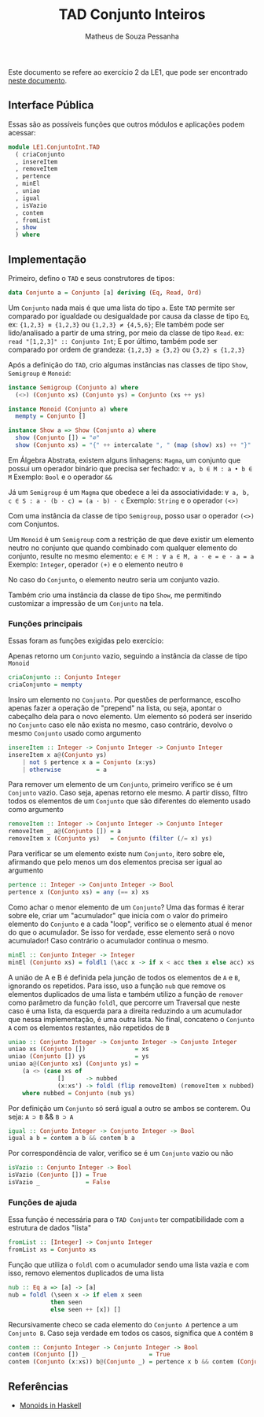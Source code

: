 #+title: TAD Conjunto Inteiros
#+author: Matheus de Souza Pessanha
#+email: matheus_pessanha2001@outlook.com

Este documento se refere ao exercício 2 da LE1, que pode ser encontrado [[../../../docs/listas_exercicios/EDI_Atividades_LE1.org][neste documento]].

** Interface Pública
   Essas são as possíveis funções que outros módulos e aplicações podem acessar:
   #+begin_src haskell
module LE1.ConjuntoInt.TAD
  ( criaConjunto
  , insereItem
  , removeItem
  , pertence
  , minEl
  , uniao
  , igual
  , isVazio
  , contem
  , fromList
  , show
  ) where
   #+end_src

** Implementação
   Primeiro, defino o =TAD= e seus construtores de tipos:
   #+begin_src haskell
data Conjunto a = Conjunto [a] deriving (Eq, Read, Ord)
   #+end_src

   Um =Conjunto= nada mais é que uma lista do tipo =a=.
   Este =TAD= permite ser comparado por igualdade ou desigualdade por causa da classe de tipo =Eq=, ex:
   ={1,2,3} ≡ {1,2,3}= ou ={1,2,3} ≠ {4,5,6}=;
   Ele também pode ser lido/analisado a partir de uma string, por meio da classe de tipo =Read=. ex:
   =read "[1,2,3]" :: Conjunto Int=;
   E por último, também pode ser comparado por ordem de grandeza:
   ={1,2,3} ≥ {3,2}= ou ={3,2} ≤ {1,2,3}=

   Após a definição do =TAD=, crio algumas instâncias nas classes de tipo =Show=, =Semigroup= e =Monoid=:
   #+begin_src haskell
instance Semigroup (Conjunto a) where
  (<>) (Conjunto xs) (Conjunto ys) = Conjunto (xs ++ ys)

instance Monoid (Conjunto a) where
  mempty = Conjunto []

instance Show a => Show (Conjunto a) where
  show (Conjunto []) = "∅"
  show (Conjunto xs) = "{" ++ intercalate ", " (map (show) xs) ++ "}"
   #+end_src

   Em Álgebra Abstrata, existem alguns linhagens:
   =Magma=, um conjunto que possui um operador binário que precisa ser fechado:
   =∀ a, b ∈ M : a • b ∈ M=
   Exemplo: =Bool= e o operador =&&=

   Já um =Semigroup= é um =Magma= que obedece a lei da associatividade:
   =∀ a, b, c ∈ S : a · (b · c) = (a · b) · c=
   Exemplo: =String= e o operador =(<>)=
 
   Com uma instância da classe de tipo =Semigroup=, posso usar o operador =(<>)= com Conjuntos.

   Um =Monoid= é um =Semigroup= com a restrição de que deve existir um elemento neutro no conjunto
   que quando combinado com qualquer elemento do conjunto, resulte no mesmo elemento:
   =e ∈ M : ∀ a ∈ M, a · e = e · a = a=
   Exemplo: =Integer=, operador =(+)= e o elemento neutro =0=

   No caso do =Conjunto=, o elemento neutro seria um conjunto vazio.

   Também crio uma instância da classe de tipo =Show=, me permitindo customizar a impressão
   de um =Conjunto= na tela.

*** Funções principais
    Essas foram as funções exigidas pelo exercício:

    Apenas retorno um =Conjunto= vazio, seguindo a instância da classe de tipo =Monoid=
    #+begin_src haskell
criaConjunto :: Conjunto Integer
criaConjunto = mempty
    #+end_src

    Insiro um elemento no =Conjunto=. Por questões de performance, escolho apenas fazer a operação
    de "prepend" na lista, ou seja, apontar o cabeçalho dela para o novo elemento. Um elemento
    só poderá ser inserido no =Conjunto= caso ele não exista no mesmo, caso contrário, devolvo
    o mesmo =Conjunto= usado como argumento
    #+begin_src haskell
insereItem :: Integer -> Conjunto Integer -> Conjunto Integer
insereItem x a@(Conjunto ys)
	| not $ pertence x a = Conjunto (x:ys)
	| otherwise          = a
    #+end_src

    Para remover um elemento de um =Conjunto=, primeiro verifico se é um =Conjunto= vazio.
    Caso seja, apenas retorno ele mesmo. A partir disso, filtro todos os elementos de um
    =Conjunto= que são diferentes do elemento usado como argumento
    #+begin_src haskell
removeItem :: Integer -> Conjunto Integer -> Conjunto Integer
removeItem _ a@(Conjunto []) = a
removeItem x (Conjunto ys)   = Conjunto (filter (/= x) ys)
    #+end_src

    Para verificar se um elemento existe num =Conjunto=, itero sobre ele, afirmando que pelo menos um
    dos elementos precisa ser igual ao argumento
    #+begin_src haskell
pertence :: Integer -> Conjunto Integer -> Bool
pertence x (Conjunto xs) = any (== x) xs
    #+end_src

    Como achar o menor elemento de um =Conjunto=? Uma das formas é iterar sobre ele, criar um "acumulador"
    que inicia com o valor do primeiro elemento do =Conjunto= e a cada "loop", verifico se o elemento atual
    é menor do que o acumulador. Se isso for verdade, esse elemento será o novo acumulador! Caso contrário
    o acumulador continua o mesmo.
    #+begin_src haskell
minEl :: Conjunto Integer -> Integer
minEl (Conjunto xs) = foldl1 (\acc x -> if x < acc then x else acc) xs
    #+end_src

    A união de A e B é definida pela junção de todos os elementos de =A= e =B=, ignorando os repetidos.
    Para isso, uso a função =nub= que remove os elementos duplicados de uma lista e também
    utilizo a função de =remover= como parâmetro da função =foldl=, que percorre um Traversal
    que neste caso é uma lista, da esquerda para a direita reduzindo a um acumulador que nessa
    implementação, é uma outra lista. No final, concateno o =Conjunto A= com os elementos restantes,
    não repetidos de =B=
    #+begin_src haskell
uniao :: Conjunto Integer -> Conjunto Integer -> Conjunto Integer
uniao xs (Conjunto [])              = xs
uniao (Conjunto []) ys              = ys
uniao a@(Conjunto xs) (Conjunto ys) =
	(a <> (case xs of
		      []      -> nubbed
		      (x:xs') -> foldl (flip removeItem) (removeItem x nubbed) xs'))
	where nubbed = Conjunto (nub ys)
    #+end_src

    Por definição um =Conjunto= só será igual a outro se ambos se conterem. Ou seja:
    =A ⊃ B= && =B ⊃ A=
    #+begin_src haskell
igual :: Conjunto Integer -> Conjunto Integer -> Bool
igual a b = contem a b && contem b a
    #+end_src

    Por correspondência de valor, verifico se é um =Conjunto= vazio ou não
    #+begin_src haskell
isVazio :: Conjunto Integer -> Bool
isVazio (Conjunto []) = True
isVazio _             = False
    #+end_src

*** Funções de ajuda
    Essa função é necessária para o =TAD Conjunto= ter compatibilidade com a estrutura de dados "lista"
    #+begin_src haskell
fromList :: [Integer] -> Conjunto Integer
fromList xs = Conjunto xs
    #+end_src

    Função que utiliza o =foldl= com o acumulador sendo uma lista vazia e com isso, removo
    elementos duplicados de uma lista
    #+begin_src haskell
nub :: Eq a => [a] -> [a]
nub = foldl (\seen x -> if elem x seen
			then seen
			else seen ++ [x]) []
    #+end_src

    Recursivamente checo se cada elemento do =Conjunto A= pertence a um =Conjunto B=.
    Caso seja verdade em todos os casos, significa que =A= contém =B=
    #+begin_src haskell
contem :: Conjunto Integer -> Conjunto Integer -> Bool
contem (Conjunto []) _                  = True
contem (Conjunto (x:xs)) b@(Conjunto _) = pertence x b && contem (Conjunto xs) b
    #+end_src

** Referências
   - [[https://gist.github.com/cscalfani/b0a263cf1d33d5d75ca746d8][Monoids in Haskell]]
